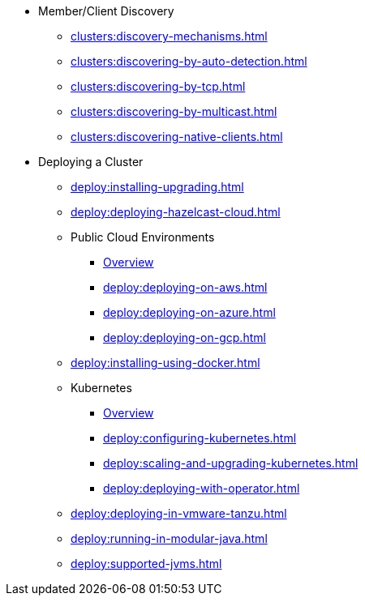 * Member/Client Discovery
** xref:clusters:discovery-mechanisms.adoc[]
** xref:clusters:discovering-by-auto-detection.adoc[]
** xref:clusters:discovering-by-tcp.adoc[]
** xref:clusters:discovering-by-multicast.adoc[]
** xref:clusters:discovering-native-clients.adoc[]
* Deploying a Cluster
** xref:deploy:installing-upgrading.adoc[]
** xref:deploy:deploying-hazelcast-cloud.adoc[]
** Public Cloud Environments
*** xref:deploy:deploying-in-cloud.adoc[Overview]
*** xref:deploy:deploying-on-aws.adoc[]
*** xref:deploy:deploying-on-azure.adoc[]
*** xref:deploy:deploying-on-gcp.adoc[]
** xref:deploy:installing-using-docker.adoc[]
** Kubernetes
*** xref:deploy:deploying-in-kubernetes.adoc[Overview]
*** xref:deploy:configuring-kubernetes.adoc[]
*** xref:deploy:scaling-and-upgrading-kubernetes.adoc[]
*** xref:deploy:deploying-with-operator.adoc[]
** xref:deploy:deploying-in-vmware-tanzu.adoc[]
** xref:deploy:running-in-modular-java.adoc[]
** xref:deploy:supported-jvms.adoc[]
